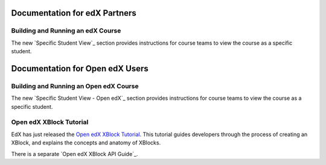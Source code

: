 ==================================
Documentation for edX Partners
==================================

Building and Running an edX Course
**********************************
 
The new `Specific Student View`_ section provides instructions for course teams
to view the course as a specific student.

==================================
Documentation for Open edX Users
==================================

Building and Running an Open edX Course
****************************************
 
The new `Specific Student View - Open edX`_ section
provides instructions for course teams to view the course as a specific
student.

Open edX XBlock Tutorial
****************************************

EdX has just released the `Open edX XBlock Tutorial`_. This tutorial guides
developers through the process of creating an XBlock, and explains the
concepts and anatomy of XBlocks.

There is a separate `Open edX XBlock API Guide`_.

